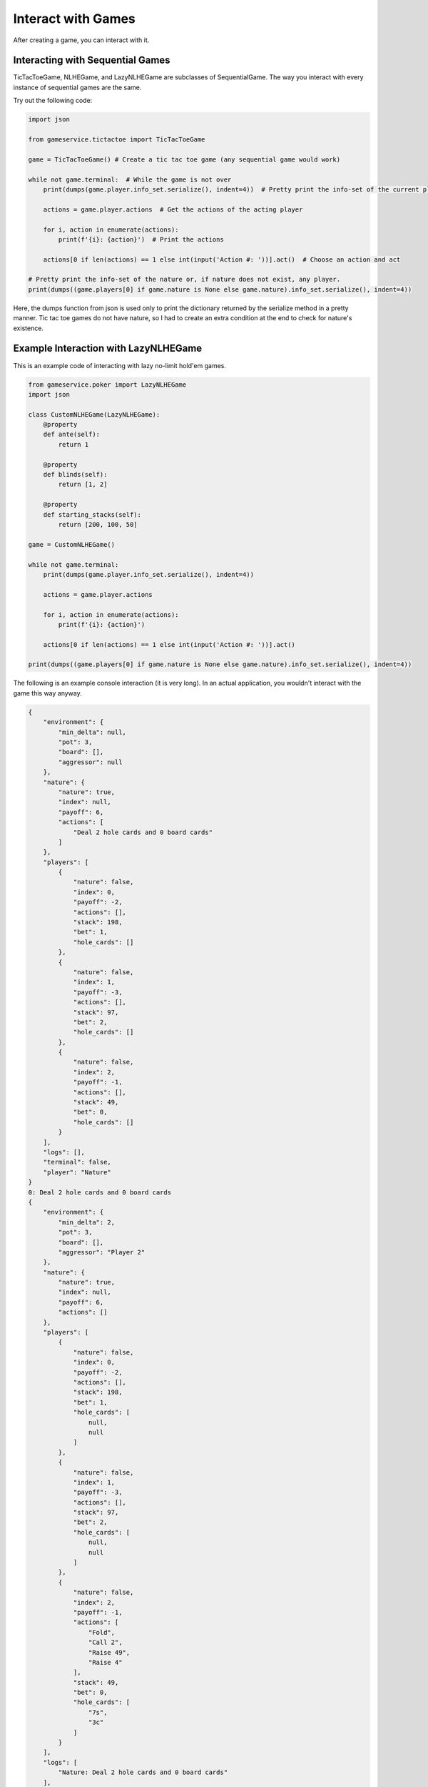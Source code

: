 Interact with Games
===================

After creating a game, you can interact with it.

Interacting with Sequential Games
---------------------------------

TicTacToeGame, NLHEGame, and LazyNLHEGame are subclasses of SequentialGame. The way you interact with every instance of
sequential games are the same.

Try out the following code:

.. code-block:: python

    import json

    from gameservice.tictactoe import TicTacToeGame

    game = TicTacToeGame() # Create a tic tac toe game (any sequential game would work)

    while not game.terminal:  # While the game is not over
        print(dumps(game.player.info_set.serialize(), indent=4))  # Pretty print the info-set of the current player

        actions = game.player.actions  # Get the actions of the acting player

        for i, action in enumerate(actions):
            print(f'{i}: {action}')  # Print the actions

        actions[0 if len(actions) == 1 else int(input('Action #: '))].act()  # Choose an action and act

    # Pretty print the info-set of the nature or, if nature does not exist, any player.
    print(dumps((game.players[0] if game.nature is None else game.nature).info_set.serialize(), indent=4))

Here, the dumps function from json is used only to print the dictionary returned by the serialize method in a pretty
manner. Tic tac toe games do not have nature, so I had to create an extra condition at the end to check for nature's
existence.

Example Interaction with LazyNLHEGame
-------------------------------------

This is an example code of interacting with lazy no-limit hold'em games.

.. code-block:: python

    from gameservice.poker import LazyNLHEGame
    import json

    class CustomNLHEGame(LazyNLHEGame):
        @property
        def ante(self):
            return 1

        @property
        def blinds(self):
            return [1, 2]

        @property
        def starting_stacks(self):
            return [200, 100, 50]

    game = CustomNLHEGame()

    while not game.terminal:
        print(dumps(game.player.info_set.serialize(), indent=4))

        actions = game.player.actions

        for i, action in enumerate(actions):
            print(f'{i}: {action}')

        actions[0 if len(actions) == 1 else int(input('Action #: '))].act()

    print(dumps((game.players[0] if game.nature is None else game.nature).info_set.serialize(), indent=4))


The following is an example console interaction (it is very long). In an actual application, you wouldn't interact with
the game this way anyway.

.. code-block:: console

    {
        "environment": {
            "min_delta": null,
            "pot": 3,
            "board": [],
            "aggressor": null
        },
        "nature": {
            "nature": true,
            "index": null,
            "payoff": 6,
            "actions": [
                "Deal 2 hole cards and 0 board cards"
            ]
        },
        "players": [
            {
                "nature": false,
                "index": 0,
                "payoff": -2,
                "actions": [],
                "stack": 198,
                "bet": 1,
                "hole_cards": []
            },
            {
                "nature": false,
                "index": 1,
                "payoff": -3,
                "actions": [],
                "stack": 97,
                "bet": 2,
                "hole_cards": []
            },
            {
                "nature": false,
                "index": 2,
                "payoff": -1,
                "actions": [],
                "stack": 49,
                "bet": 0,
                "hole_cards": []
            }
        ],
        "logs": [],
        "terminal": false,
        "player": "Nature"
    }
    0: Deal 2 hole cards and 0 board cards
    {
        "environment": {
            "min_delta": 2,
            "pot": 3,
            "board": [],
            "aggressor": "Player 2"
        },
        "nature": {
            "nature": true,
            "index": null,
            "payoff": 6,
            "actions": []
        },
        "players": [
            {
                "nature": false,
                "index": 0,
                "payoff": -2,
                "actions": [],
                "stack": 198,
                "bet": 1,
                "hole_cards": [
                    null,
                    null
                ]
            },
            {
                "nature": false,
                "index": 1,
                "payoff": -3,
                "actions": [],
                "stack": 97,
                "bet": 2,
                "hole_cards": [
                    null,
                    null
                ]
            },
            {
                "nature": false,
                "index": 2,
                "payoff": -1,
                "actions": [
                    "Fold",
                    "Call 2",
                    "Raise 49",
                    "Raise 4"
                ],
                "stack": 49,
                "bet": 0,
                "hole_cards": [
                    "7s",
                    "3c"
                ]
            }
        ],
        "logs": [
            "Nature: Deal 2 hole cards and 0 board cards"
        ],
        "terminal": false,
        "player": "Player 2"
    }
    0: Fold
    1: Call 2
    2: Raise 49
    3: Raise 4
    Action #: 3
    {
        "environment": {
            "min_delta": 2,
            "pot": 3,
            "board": [],
            "aggressor": "Player 2"
        },
        "nature": {
            "nature": true,
            "index": null,
            "payoff": 10,
            "actions": []
        },
        "players": [
            {
                "nature": false,
                "index": 0,
                "payoff": -2,
                "actions": [
                    "Fold",
                    "Call 3",
                    "Raise 6",
                    "Raise 199"
                ],
                "stack": 198,
                "bet": 1,
                "hole_cards": [
                    "4s",
                    "8h"
                ]
            },
            {
                "nature": false,
                "index": 1,
                "payoff": -3,
                "actions": [],
                "stack": 97,
                "bet": 2,
                "hole_cards": [
                    null,
                    null
                ]
            },
            {
                "nature": false,
                "index": 2,
                "payoff": -5,
                "actions": [],
                "stack": 45,
                "bet": 4,
                "hole_cards": [
                    null,
                    null
                ]
            }
        ],
        "logs": [
            "Nature: Deal 2 hole cards and 0 board cards",
            "Player 2: Raise 4"
        ],
        "terminal": false,
        "player": "Player 0"
    }
    0: Fold
    1: Call 3
    2: Raise 6
    3: Raise 199
    Action #: 1
    {
        "environment": {
            "min_delta": 2,
            "pot": 3,
            "board": [],
            "aggressor": "Player 2"
        },
        "nature": {
            "nature": true,
            "index": null,
            "payoff": 13,
            "actions": []
        },
        "players": [
            {
                "nature": false,
                "index": 0,
                "payoff": -5,
                "actions": [],
                "stack": 195,
                "bet": 4,
                "hole_cards": [
                    null,
                    null
                ]
            },
            {
                "nature": false,
                "index": 1,
                "payoff": -3,
                "actions": [
                    "Fold",
                    "Call 2",
                    "Raise 99",
                    "Raise 6"
                ],
                "stack": 97,
                "bet": 2,
                "hole_cards": [
                    "As",
                    "Ks"
                ]
            },
            {
                "nature": false,
                "index": 2,
                "payoff": -5,
                "actions": [],
                "stack": 45,
                "bet": 4,
                "hole_cards": [
                    null,
                    null
                ]
            }
        ],
        "logs": [
            "Nature: Deal 2 hole cards and 0 board cards",
            "Player 2: Raise 4",
            "Player 0: Call 3"
        ],
        "terminal": false,
        "player": "Player 1"
    }
    0: Fold
    1: Call 2
    2: Raise 99
    3: Raise 6
    Action #: 1
    {
        "environment": {
            "min_delta": null,
            "pot": 15,
            "board": [],
            "aggressor": "Player 2"
        },
        "nature": {
            "nature": true,
            "index": null,
            "payoff": 15,
            "actions": [
                "Deal 0 hole cards and 3 board cards"
            ]
        },
        "players": [
            {
                "nature": false,
                "index": 0,
                "payoff": -5,
                "actions": [],
                "stack": 195,
                "bet": 0,
                "hole_cards": [
                    null,
                    null
                ]
            },
            {
                "nature": false,
                "index": 1,
                "payoff": -5,
                "actions": [],
                "stack": 95,
                "bet": 0,
                "hole_cards": [
                    null,
                    null
                ]
            },
            {
                "nature": false,
                "index": 2,
                "payoff": -5,
                "actions": [],
                "stack": 45,
                "bet": 0,
                "hole_cards": [
                    null,
                    null
                ]
            }
        ],
        "logs": [
            "Nature: Deal 2 hole cards and 0 board cards",
            "Player 2: Raise 4",
            "Player 0: Call 3",
            "Player 1: Call 2"
        ],
        "terminal": false,
        "player": "Nature"
    }
    0: Deal 0 hole cards and 3 board cards
    {
        "environment": {
            "min_delta": 2,
            "pot": 15,
            "board": [
                "3d",
                "9h",
                "5h"
            ],
            "aggressor": "Player 0"
        },
        "nature": {
            "nature": true,
            "index": null,
            "payoff": 15,
            "actions": []
        },
        "players": [
            {
                "nature": false,
                "index": 0,
                "payoff": -5,
                "actions": [
                    "Check",
                    "Bet 2",
                    "Bet 195"
                ],
                "stack": 195,
                "bet": 0,
                "hole_cards": [
                    "4s",
                    "8h"
                ]
            },
            {
                "nature": false,
                "index": 1,
                "payoff": -5,
                "actions": [],
                "stack": 95,
                "bet": 0,
                "hole_cards": [
                    null,
                    null
                ]
            },
            {
                "nature": false,
                "index": 2,
                "payoff": -5,
                "actions": [],
                "stack": 45,
                "bet": 0,
                "hole_cards": [
                    null,
                    null
                ]
            }
        ],
        "logs": [
            "Nature: Deal 2 hole cards and 0 board cards",
            "Player 2: Raise 4",
            "Player 0: Call 3",
            "Player 1: Call 2",
            "Nature: Deal 0 hole cards and 3 board cards"
        ],
        "terminal": false,
        "player": "Player 0"
    }
    0: Check
    1: Bet 2
    2: Bet 195
    Action #: 0
    {
        "environment": {
            "min_delta": 2,
            "pot": 15,
            "board": [
                "3d",
                "9h",
                "5h"
            ],
            "aggressor": "Player 0"
        },
        "nature": {
            "nature": true,
            "index": null,
            "payoff": 15,
            "actions": []
        },
        "players": [
            {
                "nature": false,
                "index": 0,
                "payoff": -5,
                "actions": [],
                "stack": 195,
                "bet": 0,
                "hole_cards": [
                    null,
                    null
                ]
            },
            {
                "nature": false,
                "index": 1,
                "payoff": -5,
                "actions": [
                    "Check",
                    "Bet 2",
                    "Bet 95"
                ],
                "stack": 95,
                "bet": 0,
                "hole_cards": [
                    "As",
                    "Ks"
                ]
            },
            {
                "nature": false,
                "index": 2,
                "payoff": -5,
                "actions": [],
                "stack": 45,
                "bet": 0,
                "hole_cards": [
                    null,
                    null
                ]
            }
        ],
        "logs": [
            "Nature: Deal 2 hole cards and 0 board cards",
            "Player 2: Raise 4",
            "Player 0: Call 3",
            "Player 1: Call 2",
            "Nature: Deal 0 hole cards and 3 board cards",
            "Player 0: Check"
        ],
        "terminal": false,
        "player": "Player 1"
    }
    0: Check
    1: Bet 2
    2: Bet 95
    Action #: 0
    {
        "environment": {
            "min_delta": 2,
            "pot": 15,
            "board": [
                "3d",
                "9h",
                "5h"
            ],
            "aggressor": "Player 0"
        },
        "nature": {
            "nature": true,
            "index": null,
            "payoff": 15,
            "actions": []
        },
        "players": [
            {
                "nature": false,
                "index": 0,
                "payoff": -5,
                "actions": [],
                "stack": 195,
                "bet": 0,
                "hole_cards": [
                    null,
                    null
                ]
            },
            {
                "nature": false,
                "index": 1,
                "payoff": -5,
                "actions": [],
                "stack": 95,
                "bet": 0,
                "hole_cards": [
                    null,
                    null
                ]
            },
            {
                "nature": false,
                "index": 2,
                "payoff": -5,
                "actions": [
                    "Check",
                    "Bet 2",
                    "Bet 45"
                ],
                "stack": 45,
                "bet": 0,
                "hole_cards": [
                    "7s",
                    "3c"
                ]
            }
        ],
        "logs": [
            "Nature: Deal 2 hole cards and 0 board cards",
            "Player 2: Raise 4",
            "Player 0: Call 3",
            "Player 1: Call 2",
            "Nature: Deal 0 hole cards and 3 board cards",
            "Player 0: Check",
            "Player 1: Check"
        ],
        "terminal": false,
        "player": "Player 2"
    }
    0: Check
    1: Bet 2
    2: Bet 45
    Action #: 1
    {
        "environment": {
            "min_delta": 2,
            "pot": 15,
            "board": [
                "3d",
                "9h",
                "5h"
            ],
            "aggressor": "Player 2"
        },
        "nature": {
            "nature": true,
            "index": null,
            "payoff": 17,
            "actions": []
        },
        "players": [
            {
                "nature": false,
                "index": 0,
                "payoff": -5,
                "actions": [
                    "Fold",
                    "Call 2",
                    "Raise 195",
                    "Raise 4"
                ],
                "stack": 195,
                "bet": 0,
                "hole_cards": [
                    "4s",
                    "8h"
                ]
            },
            {
                "nature": false,
                "index": 1,
                "payoff": -5,
                "actions": [],
                "stack": 95,
                "bet": 0,
                "hole_cards": [
                    null,
                    null
                ]
            },
            {
                "nature": false,
                "index": 2,
                "payoff": -7,
                "actions": [],
                "stack": 43,
                "bet": 2,
                "hole_cards": [
                    null,
                    null
                ]
            }
        ],
        "logs": [
            "Nature: Deal 2 hole cards and 0 board cards",
            "Player 2: Raise 4",
            "Player 0: Call 3",
            "Player 1: Call 2",
            "Nature: Deal 0 hole cards and 3 board cards",
            "Player 0: Check",
            "Player 1: Check",
            "Player 2: Bet 2"
        ],
        "terminal": false,
        "player": "Player 0"
    }
    0: Fold
    1: Call 2
    2: Raise 195
    3: Raise 4
    Action #: 1
    {
        "environment": {
            "min_delta": 2,
            "pot": 15,
            "board": [
                "3d",
                "9h",
                "5h"
            ],
            "aggressor": "Player 2"
        },
        "nature": {
            "nature": true,
            "index": null,
            "payoff": 19,
            "actions": []
        },
        "players": [
            {
                "nature": false,
                "index": 0,
                "payoff": -7,
                "actions": [],
                "stack": 193,
                "bet": 2,
                "hole_cards": [
                    null,
                    null
                ]
            },
            {
                "nature": false,
                "index": 1,
                "payoff": -5,
                "actions": [
                    "Fold",
                    "Call 2",
                    "Raise 4",
                    "Raise 95"
                ],
                "stack": 95,
                "bet": 0,
                "hole_cards": [
                    "As",
                    "Ks"
                ]
            },
            {
                "nature": false,
                "index": 2,
                "payoff": -7,
                "actions": [],
                "stack": 43,
                "bet": 2,
                "hole_cards": [
                    null,
                    null
                ]
            }
        ],
        "logs": [
            "Nature: Deal 2 hole cards and 0 board cards",
            "Player 2: Raise 4",
            "Player 0: Call 3",
            "Player 1: Call 2",
            "Nature: Deal 0 hole cards and 3 board cards",
            "Player 0: Check",
            "Player 1: Check",
            "Player 2: Bet 2",
            "Player 0: Call 2"
        ],
        "terminal": false,
        "player": "Player 1"
    }
    0: Fold
    1: Call 2
    2: Raise 4
    3: Raise 95
    Action #: 1
    {
        "environment": {
            "min_delta": null,
            "pot": 21,
            "board": [
                "3d",
                "9h",
                "5h"
            ],
            "aggressor": "Player 2"
        },
        "nature": {
            "nature": true,
            "index": null,
            "payoff": 21,
            "actions": [
                "Deal 0 hole cards and 1 board cards"
            ]
        },
        "players": [
            {
                "nature": false,
                "index": 0,
                "payoff": -7,
                "actions": [],
                "stack": 193,
                "bet": 0,
                "hole_cards": [
                    null,
                    null
                ]
            },
            {
                "nature": false,
                "index": 1,
                "payoff": -7,
                "actions": [],
                "stack": 93,
                "bet": 0,
                "hole_cards": [
                    null,
                    null
                ]
            },
            {
                "nature": false,
                "index": 2,
                "payoff": -7,
                "actions": [],
                "stack": 43,
                "bet": 0,
                "hole_cards": [
                    null,
                    null
                ]
            }
        ],
        "logs": [
            "Nature: Deal 2 hole cards and 0 board cards",
            "Player 2: Raise 4",
            "Player 0: Call 3",
            "Player 1: Call 2",
            "Nature: Deal 0 hole cards and 3 board cards",
            "Player 0: Check",
            "Player 1: Check",
            "Player 2: Bet 2",
            "Player 0: Call 2",
            "Player 1: Call 2"
        ],
        "terminal": false,
        "player": "Nature"
    }
    0: Deal 0 hole cards and 1 board cards
    {
        "environment": {
            "min_delta": 2,
            "pot": 21,
            "board": [
                "3d",
                "9h",
                "5h",
                "Kh"
            ],
            "aggressor": "Player 0"
        },
        "nature": {
            "nature": true,
            "index": null,
            "payoff": 21,
            "actions": []
        },
        "players": [
            {
                "nature": false,
                "index": 0,
                "payoff": -7,
                "actions": [
                    "Check",
                    "Bet 193",
                    "Bet 2"
                ],
                "stack": 193,
                "bet": 0,
                "hole_cards": [
                    "4s",
                    "8h"
                ]
            },
            {
                "nature": false,
                "index": 1,
                "payoff": -7,
                "actions": [],
                "stack": 93,
                "bet": 0,
                "hole_cards": [
                    null,
                    null
                ]
            },
            {
                "nature": false,
                "index": 2,
                "payoff": -7,
                "actions": [],
                "stack": 43,
                "bet": 0,
                "hole_cards": [
                    null,
                    null
                ]
            }
        ],
        "logs": [
            "Nature: Deal 2 hole cards and 0 board cards",
            "Player 2: Raise 4",
            "Player 0: Call 3",
            "Player 1: Call 2",
            "Nature: Deal 0 hole cards and 3 board cards",
            "Player 0: Check",
            "Player 1: Check",
            "Player 2: Bet 2",
            "Player 0: Call 2",
            "Player 1: Call 2",
            "Nature: Deal 0 hole cards and 1 board cards"
        ],
        "terminal": false,
        "player": "Player 0"
    }
    0: Check
    1: Bet 193
    2: Bet 2
    Action #: 2
    {
        "environment": {
            "min_delta": 2,
            "pot": 21,
            "board": [
                "3d",
                "9h",
                "5h",
                "Kh"
            ],
            "aggressor": "Player 0"
        },
        "nature": {
            "nature": true,
            "index": null,
            "payoff": 23,
            "actions": []
        },
        "players": [
            {
                "nature": false,
                "index": 0,
                "payoff": -9,
                "actions": [],
                "stack": 191,
                "bet": 2,
                "hole_cards": [
                    null,
                    null
                ]
            },
            {
                "nature": false,
                "index": 1,
                "payoff": -7,
                "actions": [
                    "Fold",
                    "Call 2",
                    "Raise 4",
                    "Raise 93"
                ],
                "stack": 93,
                "bet": 0,
                "hole_cards": [
                    "As",
                    "Ks"
                ]
            },
            {
                "nature": false,
                "index": 2,
                "payoff": -7,
                "actions": [],
                "stack": 43,
                "bet": 0,
                "hole_cards": [
                    null,
                    null
                ]
            }
        ],
        "logs": [
            "Nature: Deal 2 hole cards and 0 board cards",
            "Player 2: Raise 4",
            "Player 0: Call 3",
            "Player 1: Call 2",
            "Nature: Deal 0 hole cards and 3 board cards",
            "Player 0: Check",
            "Player 1: Check",
            "Player 2: Bet 2",
            "Player 0: Call 2",
            "Player 1: Call 2",
            "Nature: Deal 0 hole cards and 1 board cards",
            "Player 0: Bet 2"
        ],
        "terminal": false,
        "player": "Player 1"
    }
    0: Fold
    1: Call 2
    2: Raise 4
    3: Raise 93
    Action #: 0
    {
        "environment": {
            "min_delta": 2,
            "pot": 21,
            "board": [
                "3d",
                "9h",
                "5h",
                "Kh"
            ],
            "aggressor": "Player 0"
        },
        "nature": {
            "nature": true,
            "index": null,
            "payoff": 23,
            "actions": []
        },
        "players": [
            {
                "nature": false,
                "index": 0,
                "payoff": -9,
                "actions": [],
                "stack": 191,
                "bet": 2,
                "hole_cards": [
                    null,
                    null
                ]
            },
            {
                "nature": false,
                "index": 1,
                "payoff": -7,
                "actions": [],
                "stack": 93,
                "bet": 0,
                "hole_cards": null
            },
            {
                "nature": false,
                "index": 2,
                "payoff": -7,
                "actions": [
                    "Fold",
                    "Call 2",
                    "Raise 43",
                    "Raise 4"
                ],
                "stack": 43,
                "bet": 0,
                "hole_cards": [
                    "7s",
                    "3c"
                ]
            }
        ],
        "logs": [
            "Nature: Deal 2 hole cards and 0 board cards",
            "Player 2: Raise 4",
            "Player 0: Call 3",
            "Player 1: Call 2",
            "Nature: Deal 0 hole cards and 3 board cards",
            "Player 0: Check",
            "Player 1: Check",
            "Player 2: Bet 2",
            "Player 0: Call 2",
            "Player 1: Call 2",
            "Nature: Deal 0 hole cards and 1 board cards",
            "Player 0: Bet 2",
            "Player 1: Fold"
        ],
        "terminal": false,
        "player": "Player 2"
    }
    0: Fold
    1: Call 2
    2: Raise 43
    3: Raise 4
    Action #: 1
    {
        "environment": {
            "min_delta": null,
            "pot": 25,
            "board": [
                "3d",
                "9h",
                "5h",
                "Kh"
            ],
            "aggressor": "Player 0"
        },
        "nature": {
            "nature": true,
            "index": null,
            "payoff": 25,
            "actions": [
                "Deal 0 hole cards and 1 board cards"
            ]
        },
        "players": [
            {
                "nature": false,
                "index": 0,
                "payoff": -9,
                "actions": [],
                "stack": 191,
                "bet": 0,
                "hole_cards": [
                    null,
                    null
                ]
            },
            {
                "nature": false,
                "index": 1,
                "payoff": -7,
                "actions": [],
                "stack": 93,
                "bet": 0,
                "hole_cards": null
            },
            {
                "nature": false,
                "index": 2,
                "payoff": -9,
                "actions": [],
                "stack": 41,
                "bet": 0,
                "hole_cards": [
                    null,
                    null
                ]
            }
        ],
        "logs": [
            "Nature: Deal 2 hole cards and 0 board cards",
            "Player 2: Raise 4",
            "Player 0: Call 3",
            "Player 1: Call 2",
            "Nature: Deal 0 hole cards and 3 board cards",
            "Player 0: Check",
            "Player 1: Check",
            "Player 2: Bet 2",
            "Player 0: Call 2",
            "Player 1: Call 2",
            "Nature: Deal 0 hole cards and 1 board cards",
            "Player 0: Bet 2",
            "Player 1: Fold",
            "Player 2: Call 2"
        ],
        "terminal": false,
        "player": "Nature"
    }
    0: Deal 0 hole cards and 1 board cards
    {
        "environment": {
            "min_delta": 2,
            "pot": 25,
            "board": [
                "3d",
                "9h",
                "5h",
                "Kh",
                "8d"
            ],
            "aggressor": "Player 0"
        },
        "nature": {
            "nature": true,
            "index": null,
            "payoff": 25,
            "actions": []
        },
        "players": [
            {
                "nature": false,
                "index": 0,
                "payoff": -9,
                "actions": [
                    "Check",
                    "Bet 2",
                    "Bet 191"
                ],
                "stack": 191,
                "bet": 0,
                "hole_cards": [
                    "4s",
                    "8h"
                ]
            },
            {
                "nature": false,
                "index": 1,
                "payoff": -7,
                "actions": [],
                "stack": 93,
                "bet": 0,
                "hole_cards": null
            },
            {
                "nature": false,
                "index": 2,
                "payoff": -9,
                "actions": [],
                "stack": 41,
                "bet": 0,
                "hole_cards": [
                    null,
                    null
                ]
            }
        ],
        "logs": [
            "Nature: Deal 2 hole cards and 0 board cards",
            "Player 2: Raise 4",
            "Player 0: Call 3",
            "Player 1: Call 2",
            "Nature: Deal 0 hole cards and 3 board cards",
            "Player 0: Check",
            "Player 1: Check",
            "Player 2: Bet 2",
            "Player 0: Call 2",
            "Player 1: Call 2",
            "Nature: Deal 0 hole cards and 1 board cards",
            "Player 0: Bet 2",
            "Player 1: Fold",
            "Player 2: Call 2",
            "Nature: Deal 0 hole cards and 1 board cards"
        ],
        "terminal": false,
        "player": "Player 0"
    }
    0: Check
    1: Bet 2
    2: Bet 191
    Action #: 0
    {
        "environment": {
            "min_delta": 2,
            "pot": 25,
            "board": [
                "3d",
                "9h",
                "5h",
                "Kh",
                "8d"
            ],
            "aggressor": "Player 0"
        },
        "nature": {
            "nature": true,
            "index": null,
            "payoff": 25,
            "actions": []
        },
        "players": [
            {
                "nature": false,
                "index": 0,
                "payoff": -9,
                "actions": [],
                "stack": 191,
                "bet": 0,
                "hole_cards": [
                    null,
                    null
                ]
            },
            {
                "nature": false,
                "index": 1,
                "payoff": -7,
                "actions": [],
                "stack": 93,
                "bet": 0,
                "hole_cards": null
            },
            {
                "nature": false,
                "index": 2,
                "payoff": -9,
                "actions": [
                    "Check",
                    "Bet 41",
                    "Bet 2"
                ],
                "stack": 41,
                "bet": 0,
                "hole_cards": [
                    "7s",
                    "3c"
                ]
            }
        ],
        "logs": [
            "Nature: Deal 2 hole cards and 0 board cards",
            "Player 2: Raise 4",
            "Player 0: Call 3",
            "Player 1: Call 2",
            "Nature: Deal 0 hole cards and 3 board cards",
            "Player 0: Check",
            "Player 1: Check",
            "Player 2: Bet 2",
            "Player 0: Call 2",
            "Player 1: Call 2",
            "Nature: Deal 0 hole cards and 1 board cards",
            "Player 0: Bet 2",
            "Player 1: Fold",
            "Player 2: Call 2",
            "Nature: Deal 0 hole cards and 1 board cards",
            "Player 0: Check"
        ],
        "terminal": false,
        "player": "Player 2"
    }
    0: Check
    1: Bet 41
    2: Bet 2
    Action #: 1
    {
        "environment": {
            "min_delta": 41,
            "pot": 25,
            "board": [
                "3d",
                "9h",
                "5h",
                "Kh",
                "8d"
            ],
            "aggressor": "Player 2"
        },
        "nature": {
            "nature": true,
            "index": null,
            "payoff": 66,
            "actions": []
        },
        "players": [
            {
                "nature": false,
                "index": 0,
                "payoff": -9,
                "actions": [
                    "Fold",
                    "Call 41"
                ],
                "stack": 191,
                "bet": 0,
                "hole_cards": [
                    "4s",
                    "8h"
                ]
            },
            {
                "nature": false,
                "index": 1,
                "payoff": -7,
                "actions": [],
                "stack": 93,
                "bet": 0,
                "hole_cards": null
            },
            {
                "nature": false,
                "index": 2,
                "payoff": -50,
                "actions": [],
                "stack": 0,
                "bet": 41,
                "hole_cards": [
                    null,
                    null
                ]
            }
        ],
        "logs": [
            "Nature: Deal 2 hole cards and 0 board cards",
            "Player 2: Raise 4",
            "Player 0: Call 3",
            "Player 1: Call 2",
            "Nature: Deal 0 hole cards and 3 board cards",
            "Player 0: Check",
            "Player 1: Check",
            "Player 2: Bet 2",
            "Player 0: Call 2",
            "Player 1: Call 2",
            "Nature: Deal 0 hole cards and 1 board cards",
            "Player 0: Bet 2",
            "Player 1: Fold",
            "Player 2: Call 2",
            "Nature: Deal 0 hole cards and 1 board cards",
            "Player 0: Check",
            "Player 2: Bet 41"
        ],
        "terminal": false,
        "player": "Player 0"
    }
    0: Fold
    1: Call 41
    Action #: 1
    {
        "environment": {
            "min_delta": null,
            "pot": 107,
            "board": [
                "3d",
                "9h",
                "5h",
                "Kh",
                "8d"
            ],
            "aggressor": "Player 2"
        },
        "nature": {
            "nature": true,
            "index": null,
            "payoff": 107,
            "actions": [
                "Showdown"
            ]
        },
        "players": [
            {
                "nature": false,
                "index": 0,
                "payoff": -50,
                "actions": [],
                "stack": 150,
                "bet": 0,
                "hole_cards": [
                    null,
                    null
                ]
            },
            {
                "nature": false,
                "index": 1,
                "payoff": -7,
                "actions": [],
                "stack": 93,
                "bet": 0,
                "hole_cards": null
            },
            {
                "nature": false,
                "index": 2,
                "payoff": -50,
                "actions": [],
                "stack": 0,
                "bet": 0,
                "hole_cards": [
                    null,
                    null
                ]
            }
        ],
        "logs": [
            "Nature: Deal 2 hole cards and 0 board cards",
            "Player 2: Raise 4",
            "Player 0: Call 3",
            "Player 1: Call 2",
            "Nature: Deal 0 hole cards and 3 board cards",
            "Player 0: Check",
            "Player 1: Check",
            "Player 2: Bet 2",
            "Player 0: Call 2",
            "Player 1: Call 2",
            "Nature: Deal 0 hole cards and 1 board cards",
            "Player 0: Bet 2",
            "Player 1: Fold",
            "Player 2: Call 2",
            "Nature: Deal 0 hole cards and 1 board cards",
            "Player 0: Check",
            "Player 2: Bet 41",
            "Player 0: Call 41"
        ],
        "terminal": false,
        "player": "Nature"
    }
    0: Showdown
    {
        "environment": {
            "min_delta": null,
            "pot": 0,
            "board": [
                "3d",
                "9h",
                "5h",
                "Kh",
                "8d"
            ],
            "aggressor": "Player 2"
        },
        "nature": {
            "nature": true,
            "index": null,
            "payoff": 0,
            "actions": []
        },
        "players": [
            {
                "nature": false,
                "index": 0,
                "payoff": 57,
                "actions": [],
                "stack": 257,
                "bet": 0,
                "hole_cards": [
                    "4s",
                    "8h"
                ]
            },
            {
                "nature": false,
                "index": 1,
                "payoff": -7,
                "actions": [],
                "stack": 93,
                "bet": 0,
                "hole_cards": null
            },
            {
                "nature": false,
                "index": 2,
                "payoff": -50,
                "actions": [],
                "stack": 0,
                "bet": 0,
                "hole_cards": [
                    "7s",
                    "3c"
                ]
            }
        ],
        "logs": [
            "Nature: Deal 2 hole cards and 0 board cards",
            "Player 2: Raise 4",
            "Player 0: Call 3",
            "Player 1: Call 2",
            "Nature: Deal 0 hole cards and 3 board cards",
            "Player 0: Check",
            "Player 1: Check",
            "Player 2: Bet 2",
            "Player 0: Call 2",
            "Player 1: Call 2",
            "Nature: Deal 0 hole cards and 1 board cards",
            "Player 0: Bet 2",
            "Player 1: Fold",
            "Player 2: Call 2",
            "Nature: Deal 0 hole cards and 1 board cards",
            "Player 0: Check",
            "Player 2: Bet 41",
            "Player 0: Call 41",
            "Nature: Showdown"
        ],
        "terminal": true,
        "player": null
    }
